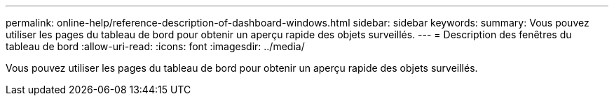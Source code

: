 ---
permalink: online-help/reference-description-of-dashboard-windows.html 
sidebar: sidebar 
keywords:  
summary: Vous pouvez utiliser les pages du tableau de bord pour obtenir un aperçu rapide des objets surveillés. 
---
= Description des fenêtres du tableau de bord
:allow-uri-read: 
:icons: font
:imagesdir: ../media/


[role="lead"]
Vous pouvez utiliser les pages du tableau de bord pour obtenir un aperçu rapide des objets surveillés.
